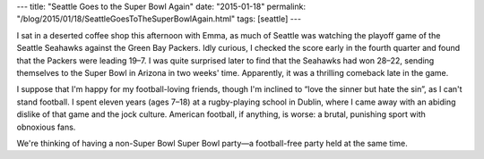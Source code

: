 ---
title: "Seattle Goes to the Super Bowl Again"
date: "2015-01-18"
permalink: "/blog/2015/01/18/SeattleGoesToTheSuperBowlAgain.html"
tags: [seattle]
---



I sat in a deserted coffee shop this afternoon with Emma,
as much of Seattle was watching the playoff game
of the Seattle Seahawks against the Green Bay Packers.
Idly curious, I checked the score early in the fourth quarter
and found that the Packers were leading 19–7.
I was quite surprised later to find that the Seahawks had won 28–22,
sending themselves to the Super Bowl in Arizona in two weeks' time.
Apparently, it was a thrilling comeback late in the game.

I suppose that I'm happy for my football-loving friends,
though I'm inclined to “love the sinner but hate the sin”,
as I can't stand football.
I spent eleven years (ages 7–18) at a rugby-playing school in Dublin,
where I came away with an abiding dislike of that game and the jock culture.
American football, if anything, is worse:
a brutal, punishing sport with obnoxious fans.

We're thinking of having a non-Super Bowl Super Bowl party—\
a football-free party held at the same time.

.. _permalink:
    /blog/2015/01/18/SeattleGoesToTheSuperBowlAgain.html
